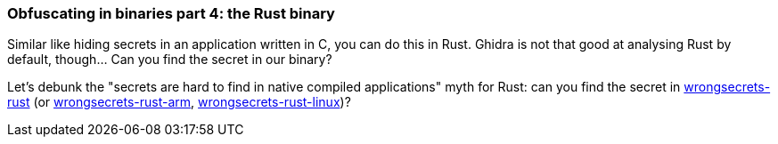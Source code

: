 === Obfuscating in binaries part 4: the Rust binary

Similar like hiding secrets in an application written in C, you can do this in Rust. Ghidra is not that good at analysing Rust by default, though... Can you find the secret in our binary?

Let's debunk the "secrets are hard to find in native compiled applications" myth for Rust: can you find the secret in https://github.com/commjoen/wrongsecrets/tree/master/src/main/resources/executables/wrongsecrets-rust[wrongsecrets-rust] (or https://github.com/commjoen/wrongsecrets/tree/master/src/main/resources/executables/wrongsecrets-rust-arm[wrongsecrets-rust-arm], https://github.com/commjoen/wrongsecrets/tree/master/src/main/resources/executables/wrongsecrets-rust-linux[wrongsecrets-rust-linux])?
